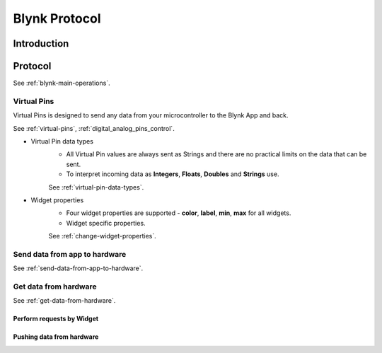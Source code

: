Blynk Protocol
##############################


Introduction
============


.. uml::

   node "\nBlynk Server\n" as BKSrv {
   }

   node "Mobile Apps \n(iOS Apps, \nAndroid Apps)" as BKApp {
   }

   node "Device \n(TA65)\n" as BKDev {
   }

   BKSrv <-down-> BKApp : **BLYNK Protocol**
   BKSrv <-down-> BKDev : **BLYNK Protocol**


Protocol
==========

See :ref:`blynk-main-operations`.


Virtual Pins
-------------

Virtual Pins is designed  to send any data from your microcontroller to the Blynk App and back.

See :ref:`virtual-pins`, :ref:`digital_analog_pins_control`.


* Virtual Pin data types
   * All Virtual Pin values are always sent as Strings and there are no practical limits on the data that can be sent. 
   * To interpret incoming data as **Integers**, **Floats**, **Doubles** and **Strings** use.

   See :ref:`virtual-pin-data-types`.

* Widget properties
   * Four widget properties are supported - **color**, **label**, **min**, **max** for all widgets.
   * Widget specific properties.

   See :ref:`change-widget-properties`.



Send data from app to hardware
-------------------------------

See :ref:`send-data-from-app-to-hardware`.


.. uml::

   /'title  Send data from app to hardware'/
   hide footbox

   participant "Mobile Apps"   as BKApp  order 10
   participant "Blynk Server"  as BKSrv order 20 
   participant "Device (TA65)" as BKDev order 30

   /'== Send data from app to hardware =='/

   BKApp  ->  BKDev: Send data from app to hardware
   BKDev  ->  BKDev: BLYNK_WRITE(Virtual Pin)

Get data from hardware
------------------------

See :ref:`get-data-from-hardware`.


Perform requests by Widget
**************************

.. uml::

   /'title  Perform requests by Widget'/
   hide footbox

   participant "Mobile Apps"   as BKApp  order 10
   participant "Blynk Server"  as BKSrv order 20 
   participant "Device (TA65)" as BKDev order 30

   /'== Get data from hardware =='/

   BKApp  ->  BKDev: Perform requests by Widget(Virtual Pin)
   BKDev  ->  BKDev: BLYNK_READ(Virtual Pin)
   BKApp  <-  BKDev: Send data to App(Virtual Pin)


Pushing data from hardware
**************************

.. uml::

   /'title  Pushing data from hardware'/
   hide footbox

   participant "Mobile Apps"   as BKApp  order 10
   participant "Blynk Server"  as BKSrv order 20 
   participant "Device (TA65)" as BKDev order 30

   /'== Pushing data from hardware =='/

   BKDev  <-]  : Timeout of timer or Value changed
   BKApp  <-  BKDev: Pushing data from hardware(Virtual Pin)

